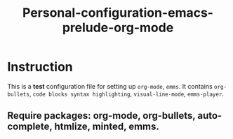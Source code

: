 
#+Title: Personal-configuration-emacs-prelude-org-mode

* Instruction
This is a *test* configuration file for setting up =org-mode=, =emms=. It contains =org-bullets=, =code blocks syntax highlighting=, =visual-line-mode=, =emms-player=.

** Require packages: *org-mode, org-bullets, auto-complete, htmlize, minted, emms*.

